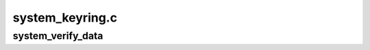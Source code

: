 .. -*- coding: utf-8; mode: rst -*-

================
system_keyring.c
================


.. _`system_verify_data`:

system_verify_data
==================

.. c:function:: int system_verify_data (const void *data, unsigned long len, const void *raw_pkcs7, size_t pkcs7_len, enum key_being_used_for usage)

    based signature on system data.

    :param const void \*data:
        The data to be verified.

    :param unsigned long len:
        Size of ``data``\ .

    :param const void \*raw_pkcs7:
        The PKCS#7 message that is the signature.

    :param size_t pkcs7_len:
        The size of ``raw_pkcs7``\ .

    :param enum key_being_used_for usage:
        The use to which the key is being put.

